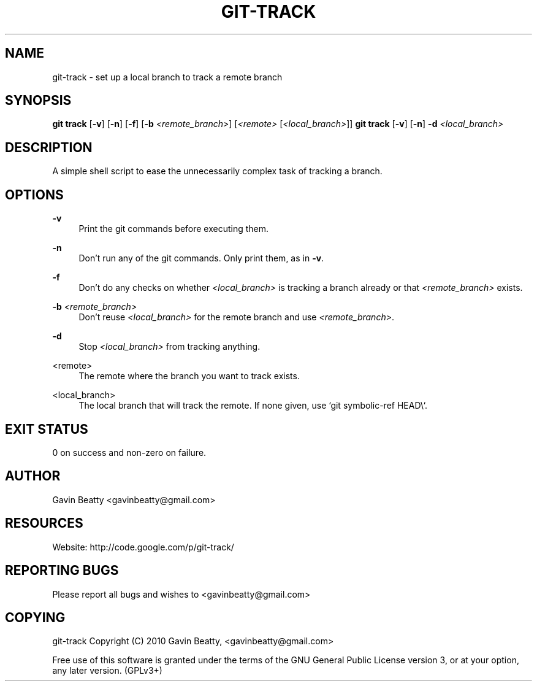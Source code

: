 '\" t
.\"     Title: git-track
.\"    Author: [see the "AUTHOR" section]
.\" Generator: DocBook XSL Stylesheets v1.75.2 <http://docbook.sf.net/>
.\"      Date: 02/04/2010
.\"    Manual: \ \&
.\"    Source: \ \& 1.0
.\"  Language: English
.\"
.TH "GIT\-TRACK" "1" "02/04/2010" "\ \& 1\&.0" "\ \&"
.\" -----------------------------------------------------------------
.\" * set default formatting
.\" -----------------------------------------------------------------
.\" disable hyphenation
.nh
.\" disable justification (adjust text to left margin only)
.ad l
.\" -----------------------------------------------------------------
.\" * MAIN CONTENT STARTS HERE *
.\" -----------------------------------------------------------------
.SH "NAME"
git-track \- set up a local branch to track a remote branch
.SH "SYNOPSIS"
.sp
\fBgit track\fR [\fB\-v\fR] [\fB\-n\fR] [\fB\-f\fR] [\fB\-b\fR \fI<remote_branch>\fR] [\fI<remote>\fR [\fI<local_branch>\fR]] \fBgit track\fR [\fB\-v\fR] [\fB\-n\fR] \fB\-d\fR \fI<local_branch>\fR
.SH "DESCRIPTION"
.sp
A simple shell script to ease the unnecessarily complex task of tracking a branch\&.
.SH "OPTIONS"
.PP
\fB\-v\fR
.RS 4
Print the git commands before executing them\&.
.RE
.PP
\fB\-n\fR
.RS 4
Don\(cqt run any of the git commands\&. Only print them, as in
\fB\-v\fR\&.
.RE
.PP
\fB\-f\fR
.RS 4
Don\(cqt do any checks on whether
\fI<local_branch>\fR
is tracking a branch already or that
\fI<remote_branch>\fR
exists\&.
.RE
.PP
\fB\-b\fR \fI<remote_branch>\fR
.RS 4
Don\(cqt reuse
\fI<local_branch>\fR
for the remote branch and use
\fI<remote_branch>\fR\&.
.RE
.PP
\fB\-d\fR
.RS 4
Stop
\fI<local_branch>\fR
from tracking anything\&.
.RE
.PP
<remote>
.RS 4
The remote where the branch you want to track exists\&.
.RE
.PP
<local_branch>
.RS 4
The local branch that will track the remote\&. If none given, use `git symbolic\-ref HEAD\e`\&.
.RE
.SH "EXIT STATUS"
.sp
0 on success and non\-zero on failure\&.
.SH "AUTHOR"
.sp
Gavin Beatty <gavinbeatty@gmail\&.com>
.SH "RESOURCES"
.sp
Website: http://code\&.google\&.com/p/git\-track/
.SH "REPORTING BUGS"
.sp
Please report all bugs and wishes to <gavinbeatty@gmail\&.com>
.SH "COPYING"
.sp
git\-track Copyright (C) 2010 Gavin Beatty, <gavinbeatty@gmail\&.com>
.sp
Free use of this software is granted under the terms of the GNU General Public License version 3, or at your option, any later version\&. (GPLv3+)

